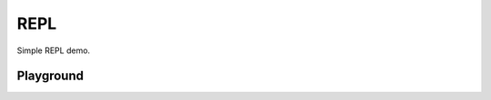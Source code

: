 ====
REPL 
====

Simple REPL demo.

Playground
==========

.. pyscript-repl::

   print("Hello world")
